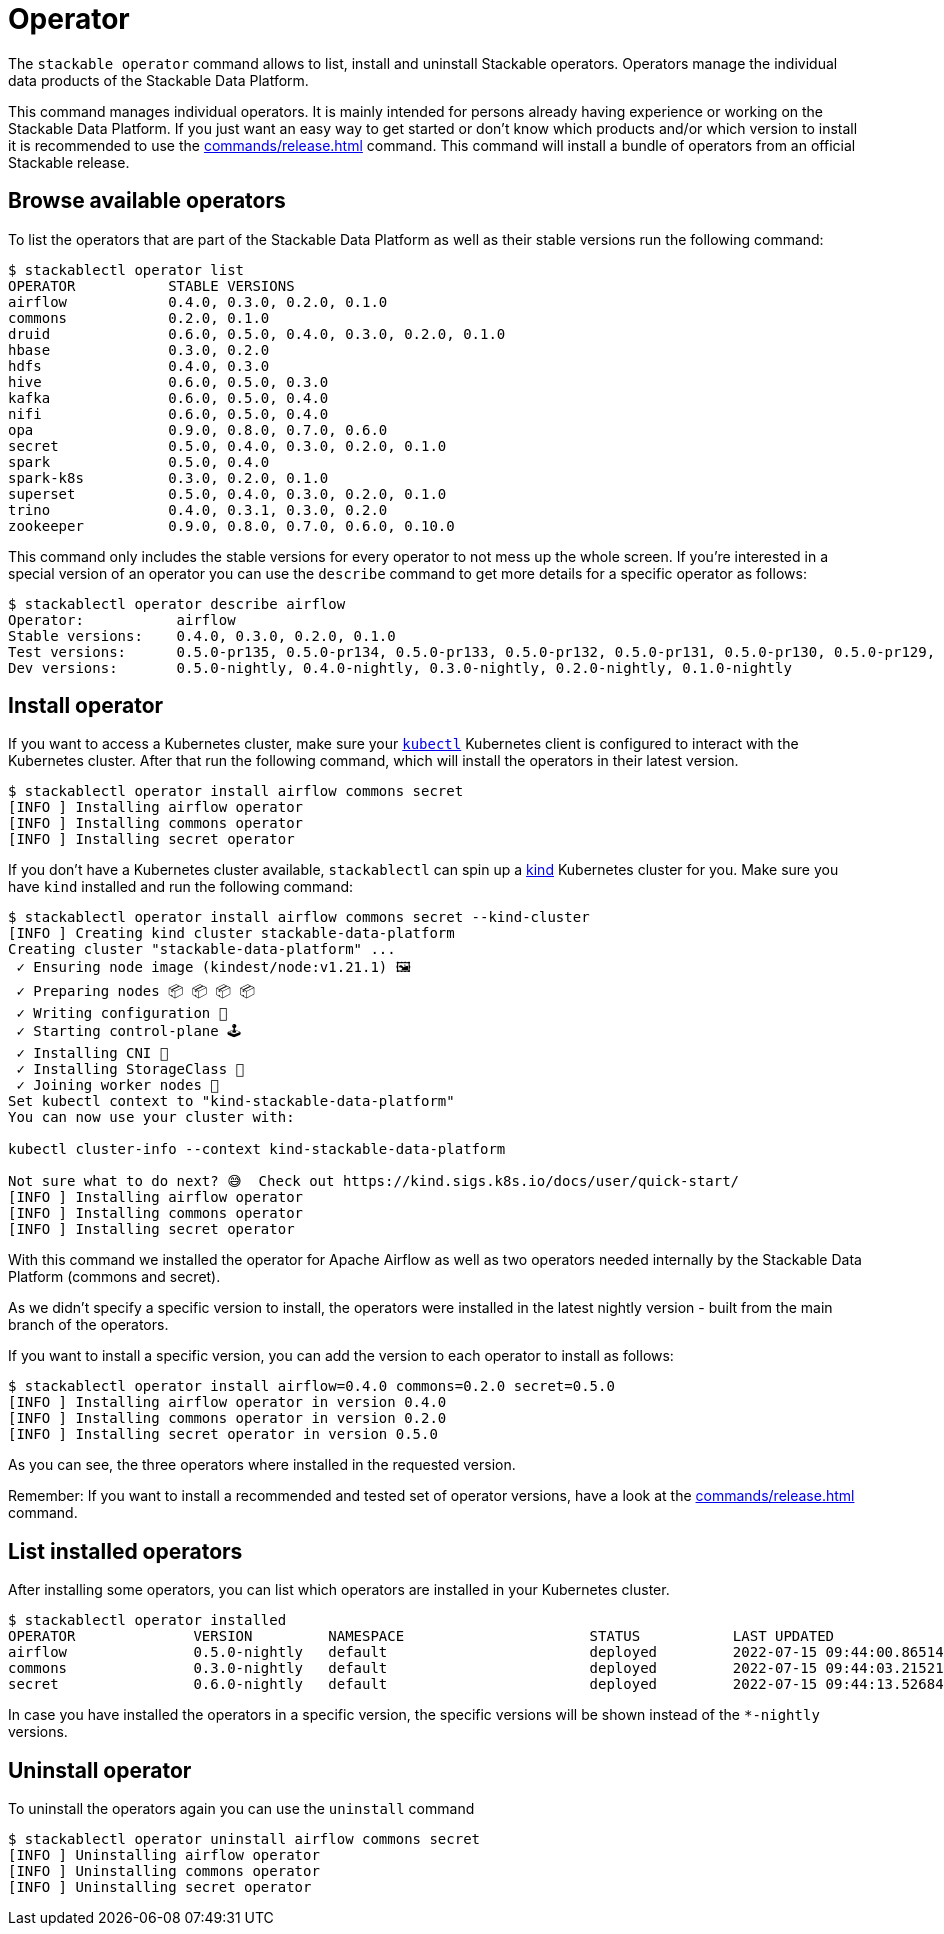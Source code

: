 = Operator

The `stackable operator` command allows to list, install and uninstall Stackable operators.
Operators manage the individual data products of the Stackable Data Platform.

This command manages individual operators.
It is mainly intended for persons already having experience or working on the Stackable Data Platform.
If you just want an easy way to get started or don't know which products and/or which version to install it is recommended to use the xref:commands/release.adoc[] command.
This command will install a bundle of operators from an official Stackable release.

== Browse available operators
To list the operators that are part of the Stackable Data Platform as well as their stable versions run the following command:

[source,console]
----
$ stackablectl operator list
OPERATOR           STABLE VERSIONS
airflow            0.4.0, 0.3.0, 0.2.0, 0.1.0
commons            0.2.0, 0.1.0
druid              0.6.0, 0.5.0, 0.4.0, 0.3.0, 0.2.0, 0.1.0
hbase              0.3.0, 0.2.0
hdfs               0.4.0, 0.3.0
hive               0.6.0, 0.5.0, 0.3.0
kafka              0.6.0, 0.5.0, 0.4.0
nifi               0.6.0, 0.5.0, 0.4.0
opa                0.9.0, 0.8.0, 0.7.0, 0.6.0
secret             0.5.0, 0.4.0, 0.3.0, 0.2.0, 0.1.0
spark              0.5.0, 0.4.0
spark-k8s          0.3.0, 0.2.0, 0.1.0
superset           0.5.0, 0.4.0, 0.3.0, 0.2.0, 0.1.0
trino              0.4.0, 0.3.1, 0.3.0, 0.2.0
zookeeper          0.9.0, 0.8.0, 0.7.0, 0.6.0, 0.10.0
----

This command only includes the stable versions for every operator to not mess up the whole screen.
If you're interested in a special version of an operator you can use the `describe` command to get more details for a specific operator as follows:

[source,console]
----
$ stackablectl operator describe airflow
Operator:           airflow
Stable versions:    0.4.0, 0.3.0, 0.2.0, 0.1.0
Test versions:      0.5.0-pr135, 0.5.0-pr134, 0.5.0-pr133, 0.5.0-pr132, 0.5.0-pr131, 0.5.0-pr130, 0.5.0-pr129, 0.5.0-pr128, 0.5.0-pr127, 0.5.0-pr126, 0.5.0-pr125, 0.5.0-pr122, 0.4.0-pr123, 0.4.0-pr122, 0.4.0-pr121, 0.4.0-pr120, 0.4.0-pr119, 0.4.0-pr118, 0.4.0-pr117
Dev versions:       0.5.0-nightly, 0.4.0-nightly, 0.3.0-nightly, 0.2.0-nightly, 0.1.0-nightly
----

== Install operator
If you want to access a Kubernetes cluster, make sure your https://kubernetes.io/docs/tasks/tools/#kubectl[`kubectl`] Kubernetes client is configured to interact with the Kubernetes cluster.
After that run the following command, which will install the operators in their latest version.

[source,console]
----
$ stackablectl operator install airflow commons secret
[INFO ] Installing airflow operator
[INFO ] Installing commons operator
[INFO ] Installing secret operator
----

If you don't have a Kubernetes cluster available, `stackablectl` can spin up a https://kind.sigs.k8s.io/[kind] Kubernetes cluster for you.
Make sure you have `kind` installed and run the following command:

[source,console]
----
$ stackablectl operator install airflow commons secret --kind-cluster
[INFO ] Creating kind cluster stackable-data-platform
Creating cluster "stackable-data-platform" ...
 ✓ Ensuring node image (kindest/node:v1.21.1) 🖼
 ✓ Preparing nodes 📦 📦 📦 📦  
 ✓ Writing configuration 📜 
 ✓ Starting control-plane 🕹️ 
 ✓ Installing CNI 🔌 
 ✓ Installing StorageClass 💾 
 ✓ Joining worker nodes 🚜 
Set kubectl context to "kind-stackable-data-platform"
You can now use your cluster with:

kubectl cluster-info --context kind-stackable-data-platform

Not sure what to do next? 😅  Check out https://kind.sigs.k8s.io/docs/user/quick-start/
[INFO ] Installing airflow operator
[INFO ] Installing commons operator
[INFO ] Installing secret operator
----

With this command we installed the operator for Apache Airflow as well as two operators needed internally by the Stackable Data Platform (commons and secret).

As we didn't specify a specific version to install, the operators were installed in the latest nightly version - built from the main branch of the operators.

If you want to install a specific version, you can add the version to each operator to install as follows:

[source,console]
----
$ stackablectl operator install airflow=0.4.0 commons=0.2.0 secret=0.5.0
[INFO ] Installing airflow operator in version 0.4.0
[INFO ] Installing commons operator in version 0.2.0
[INFO ] Installing secret operator in version 0.5.0
----

As you can see, the three operators where installed in the requested version.

Remember: If you want to install a recommended and tested set of operator versions, have a look at the xref:commands/release.adoc[] command.

== List installed operators
After installing some operators, you can list which operators are installed in your Kubernetes cluster.

[source,console]
----
$ stackablectl operator installed
OPERATOR              VERSION         NAMESPACE                      STATUS           LAST UPDATED
airflow               0.5.0-nightly   default                        deployed         2022-07-15 09:44:00.86514992 +0200 CEST
commons               0.3.0-nightly   default                        deployed         2022-07-15 09:44:03.215214235 +0200 CEST
secret                0.6.0-nightly   default                        deployed         2022-07-15 09:44:13.526843785 +0200 CEST
----

In case you have installed the operators in a specific version, the specific versions will be shown instead of the `*-nightly` versions.

== Uninstall operator
To uninstall the operators again you can use the `uninstall` command

[source,console]
----
$ stackablectl operator uninstall airflow commons secret
[INFO ] Uninstalling airflow operator
[INFO ] Uninstalling commons operator
[INFO ] Uninstalling secret operator
----
